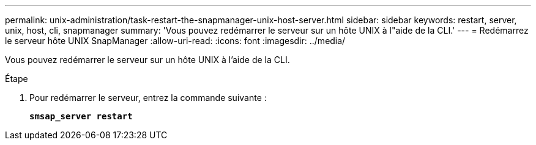 ---
permalink: unix-administration/task-restart-the-snapmanager-unix-host-server.html 
sidebar: sidebar 
keywords: restart, server, unix, host, cli, snapmanager 
summary: 'Vous pouvez redémarrer le serveur sur un hôte UNIX à l"aide de la CLI.' 
---
= Redémarrez le serveur hôte UNIX SnapManager
:allow-uri-read: 
:icons: font
:imagesdir: ../media/


[role="lead"]
Vous pouvez redémarrer le serveur sur un hôte UNIX à l'aide de la CLI.

.Étape
. Pour redémarrer le serveur, entrez la commande suivante :
+
`*smsap_server restart*`


